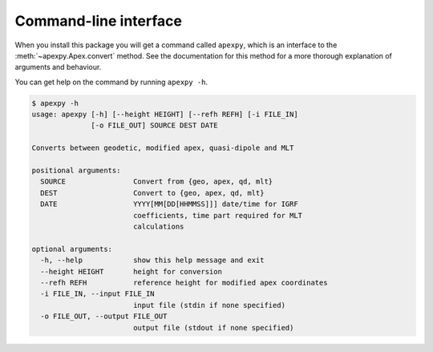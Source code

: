 .. _cli:

Command-line interface
======================

.. highlight:: none

When you install this package you will get a command called ``apexpy``, which
is an interface to the :meth:`~apexpy.Apex.convert` method. See the
documentation for this method for a more thorough explanation of arguments and
behaviour.

You can get help on the command by running ``apexpy -h``.

.. code::

    $ apexpy -h
    usage: apexpy [-h] [--height HEIGHT] [--refh REFH] [-i FILE_IN]
                  [-o FILE_OUT] SOURCE DEST DATE

    Converts between geodetic, modified apex, quasi-dipole and MLT

    positional arguments:
      SOURCE                Convert from {geo, apex, qd, mlt}
      DEST                  Convert to {geo, apex, qd, mlt}
      DATE                  YYYY[MM[DD[HHMMSS]]] date/time for IGRF
                            coefficients, time part required for MLT
			    calculations

    optional arguments:
      -h, --help            show this help message and exit
      --height HEIGHT       height for conversion
      --refh REFH           reference height for modified apex coordinates
      -i FILE_IN, --input FILE_IN
                            input file (stdin if none specified)
      -o FILE_OUT, --output FILE_OUT
                            output file (stdout if none specified)
